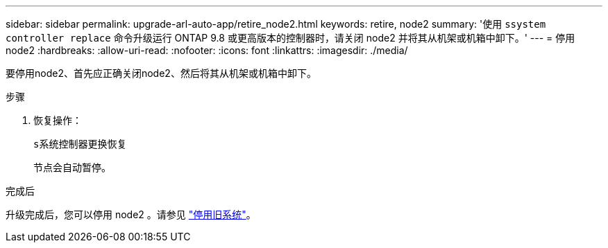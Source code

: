 ---
sidebar: sidebar 
permalink: upgrade-arl-auto-app/retire_node2.html 
keywords: retire, node2 
summary: '使用 `ssystem controller replace` 命令升级运行 ONTAP 9.8 或更高版本的控制器时，请关闭 node2 并将其从机架或机箱中卸下。' 
---
= 停用 node2
:hardbreaks:
:allow-uri-read: 
:nofooter: 
:icons: font
:linkattrs: 
:imagesdir: ./media/


[role="lead"]
要停用node2、首先应正确关闭node2、然后将其从机架或机箱中卸下。

.步骤
. 恢复操作：
+
`s系统控制器更换恢复`

+
节点会自动暂停。



.完成后
升级完成后，您可以停用 node2 。请参见 link:decommission_old_system.html["停用旧系统"]。

